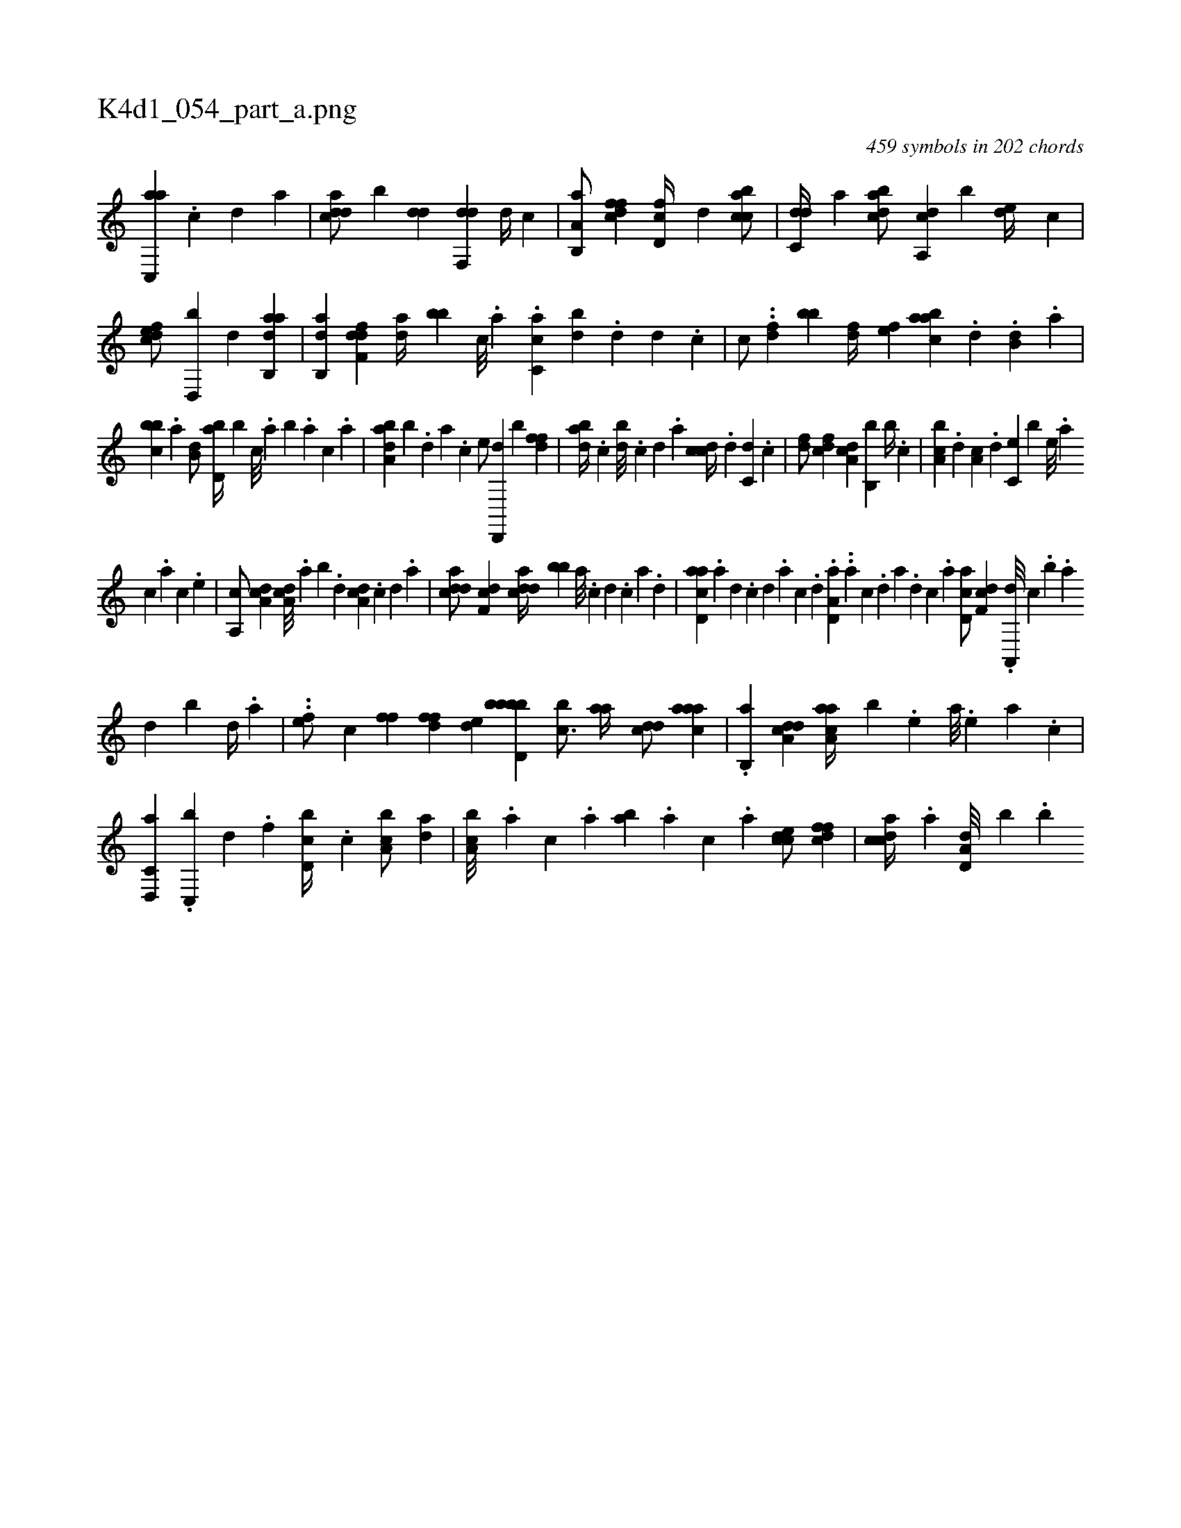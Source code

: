 X:1
%
%%titleleft true
%%tabaddflags 0
%%tabrhstyle grid
%
T:K4d1_054_part_a.png
C:459 symbols in 202 chords
L:1/4
K:italiantab
%
[ac,,a] .[,c] [,d] [a] |\
	[cdda/] [b] [,dd] [,df,,d] [,d//] [,,,,,c] |\
	[a,b,,a/] [dffc] [d,fc//] [,d] [acbc/] |\
	[c,dd//] [,a] [dabc/] [a,,cd] [,,,,b] [,,de//] [,,,c] |\
	[,dfec/] [,d,,b] [,d] [aab,,d] |\
	[,ab,,d] [,dff,d] [,dh,a//] [,,bb] [,c///] .[,a] .[,c,ca] [,,db] .[,d] [,d] .[,c] |\
	[,,,,c/] ..[,df] [,,,bb] [,df//] [,,,,ef] [,abac] .[,,d] .[,,b,d] .[,,a] |
%
[,bbc] .[,,,a] [,,b,d/] [,bd,a//] [,b] [,,,c///] .[,,a] [,,b] .[,,a] [,,,c] .[,,a] |\
	[,aba,d] [,,,,,b] .[,,d] [,a] .[,c] [,e/] [,d,,,d] [,,,,,b] [,dff] |\
	[adb//] .[,c] [,db///] .[,c] [,d] .[a] [ccd//] .[,d] [c,d] .[,c] |\
	[,df/] [cdf] [da,c] [b,,b] [,,b//] .[c] |\
	[a,bc] .[,,d] [,a,c] .[,d] [,c,e] [,,,b] [,,e///] .[,a] 
%
[,c] .[,a] [,c] .[,,e] |\
	[,a,,c/] [da,c] [da,c///] .[,,a] [,,b] .[,,d] [da,c] .[,c] [,d] .[a] |\
	[cdda/] [,df,c] [cdda//] [,bb] [a///] .[c] [d] .[c] [a] .[,d] |\
	[acd,a] .[,a] [,,d] .[,,c] [,,d] .[,a] [,c] .[,d] .[a,d,a] ..[,a] [,c] .[,d] [a] .[,d] [,c] .[,a] [,cd,a/] [,df,c] .[a,,,d///] [,,,c] .[,,,,b] .[,a] 
%
[,,d] [,,b] [,,d//] .[,a] |\
	..[,,fe/] [,,,,c] [,,,,#y] [,,ff] [,dff] [,,de] [d,bbbb] [,,bc3/4] [,,aa//] [,,dcd/] [,aaac] |\
	.[,b,,a] [a,dcd] [aaa,c//] [,,,,b] .[,e] [a///] .[,e] [a] .[c] |\
	[d,,c,a] .[c,,b] [d] .[f] [d,bc//] .[c] [a,bc/] [,da] |\
	[a,bc///] .[,,,a] [,,,c] .[,,a] [,ab] .[,,a] [,,,c] .[,,,a] [,cdce/] [,dffc] |\
	[,cdca//] .[,a] [a,d,d///] [,,,,b] .[,,b] 
% number of items: 459


